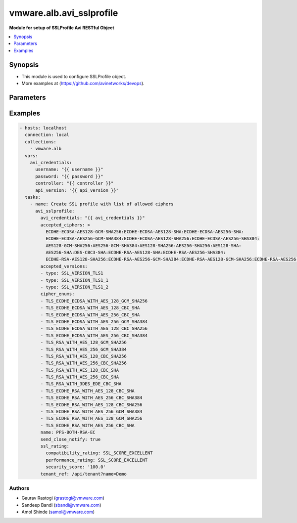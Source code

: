 .. vmware.alb.avi_sslprofile:


**********************************************
vmware.alb.avi_sslprofile
**********************************************

**Module for setup of SSLProfile Avi RESTful Object**


.. contents::
   :local:
   :depth: 1


Synopsis
--------
- This module is used to configure SSLProfile object.
- More examples at (https://github.com/avinetworks/devops).


Parameters
----------

.. raw:: html

    <table  border=0 cellpadding=0 class="documentation-table">
        <tr>
            <th colspan="2">Parameter</th>
            <th>Choices/<font color="blue">Defaults</font></th>
            <th width="100%">Comments</th>
        </tr>
        <tr>
            <td colspan="2">
                <div class="ansibleOptionAnchor" id="parameter-"></div>
                <b>state</b>
                <a class="ansibleOptionLink" href="#parameter-" title="Permalink to this option"></a>
                <div style="font-size: small">
                    <span style="color: purple">str</span>
                </div>
            </td>
            <td>
                <ul style="margin: 0; padding: 0">
                    <li>absent</li>
                    <li><div style="color: blue"><b>present</b>&nbsp;&larr;</div></li>
                </ul>
            </td>
            <td>
                <div style="font-size: small">
                    - The state that should be applied on the entity.
                </div>
            </td>
        </tr>
        <tr>
            <td colspan="2">
                <div class="ansibleOptionAnchor" id="parameter-"></div>
                <b>avi_api_update_method</b>
                <a class="ansibleOptionLink" href="#parameter-" title="Permalink to this option"></a>
                <div style="font-size: small">
                    <span style="color: purple">str</span>
                </div>
            </td>
            <td>
                <ul style="margin: 0; padding: 0">
                    <li><div style="color: blue"><b>put</b>&nbsp;&larr;</div></li>
                    <li>patch</li>
                </ul>
            </td>
            <td>
                <div style="font-size: small">
                    - Default method for object update is HTTP PUT.
                </div>
                <div style="font-size: small">
                    - Setting to patch will override that behavior to use HTTP PATCH.
                </div>
            </td>
        </tr>
        <tr>
            <td colspan="2">
                <div class="ansibleOptionAnchor" id="parameter-"></div>
                <b>avi_api_patch_op</b>
                <a class="ansibleOptionLink" href="#parameter-" title="Permalink to this option"></a>
                <div style="font-size: small">
                    <span style="color: purple">str</span>
                </div>
            </td>
            <td>
                <ul style="margin: 0; padding: 0">
                    <li><div style="color: blue"><b>add</b>&nbsp;&larr;</div></li>
                    <li>replace</li>
                    <li>delete</li>
                    <li>remove</li>
                </ul>
            </td>
            <td>
                <div style="font-size: small">
                    - Patch operation to use when using avi_api_update_method as patch.
                </div>
            </td>
        </tr>
        <tr>
            <td colspan="2">
                <div class="ansibleOptionAnchor" id="parameter-"></div>
                <b>avi_patch_path</b>
                <a class="ansibleOptionLink" href="#parameter-" title="Permalink to this option"></a>
                <div style="font-size: small">
                    <span style="color: purple">str</span>
                </div>
            </td>
            <td></td>
            <td>
                <div style="font-size: small">
                    - Patch path to use when using avi_api_update_method as patch.
                </div>
            </td>
        </tr>
        <tr>
            <td colspan="2">
                <div class="ansibleOptionAnchor" id="parameter-"></div>
                <b>avi_patch_value</b>
                <a class="ansibleOptionLink" href="#parameter-" title="Permalink to this option"></a>
                <div style="font-size: small">
                    <span style="color: purple">str</span>
                </div>
            </td>
            <td></td>
            <td>
                <div style="font-size: small">
                    - Patch value to use when using avi_api_update_method as patch.
                </div>
            </td>
        </tr>
                <tr>
            <td colspan="2">
                <div class="ansibleOptionAnchor" id="parameter-"></div>
                <b>accepted_ciphers</b>
                <a class="ansibleOptionLink" href="#parameter-" title="Permalink to this option"></a>
                <div style="font-size: small">
                    <span style="color: purple">str</span>
                </div>
            </td>
            <td>
                                                            </td>
            <td>
                                                <div style="font-size: small">
                  - Ciphers suites represented as defined by https //www.openssl.org/docs/apps/ciphers.html.
                </div>
                                <div style="font-size: small">
                  - Default value when not specified in API or module is interpreted by Avi Controller as AES:3DES:RC4.
                </div>
                                            </td>
        </tr>
                <tr>
            <td colspan="2">
                <div class="ansibleOptionAnchor" id="parameter-"></div>
                <b>accepted_versions</b>
                <a class="ansibleOptionLink" href="#parameter-" title="Permalink to this option"></a>
                <div style="font-size: small">
                    <span style="color: purple">list</span>
                </div>
            </td>
            <td>
                                <div style="font-size: small">
                <b>required: true</b>
                </div>
                            </td>
            <td>
                                                <div style="font-size: small">
                  - Set of versions accepted by the server.
                </div>
                                <div style="font-size: small">
                  - Minimum of 1 items required.
                </div>
                                            </td>
        </tr>
                <tr>
            <td colspan="2">
                <div class="ansibleOptionAnchor" id="parameter-"></div>
                <b>cipher_enums</b>
                <a class="ansibleOptionLink" href="#parameter-" title="Permalink to this option"></a>
                <div style="font-size: small">
                    <span style="color: purple">list</span>
                </div>
            </td>
            <td>
                                                            </td>
            <td>
                                                <div style="font-size: small">
                  - Enum options - TLS_ECDHE_ECDSA_WITH_AES_128_GCM_SHA256, TLS_ECDHE_ECDSA_WITH_AES_256_GCM_SHA384, TLS_ECDHE_RSA_WITH_AES_128_GCM_SHA256,
                </div>
                                <div style="font-size: small">
                  - TLS_ECDHE_RSA_WITH_AES_256_GCM_SHA384, TLS_ECDHE_ECDSA_WITH_AES_128_CBC_SHA256, TLS_ECDHE_ECDSA_WITH_AES_256_CBC_SHA384,
                </div>
                                <div style="font-size: small">
                  - TLS_ECDHE_RSA_WITH_AES_128_CBC_SHA256, TLS_ECDHE_RSA_WITH_AES_256_CBC_SHA384, TLS_RSA_WITH_AES_128_GCM_SHA256, TLS_RSA_WITH_AES_256_GCM_SHA384,
                </div>
                                <div style="font-size: small">
                  - TLS_RSA_WITH_AES_128_CBC_SHA256, TLS_RSA_WITH_AES_256_CBC_SHA256, TLS_ECDHE_ECDSA_WITH_AES_128_CBC_SHA, TLS_ECDHE_ECDSA_WITH_AES_256_CBC_SHA,
                </div>
                                <div style="font-size: small">
                  - TLS_ECDHE_RSA_WITH_AES_128_CBC_SHA, TLS_ECDHE_RSA_WITH_AES_256_CBC_SHA, TLS_RSA_WITH_AES_128_CBC_SHA, TLS_RSA_WITH_AES_256_CBC_SHA,
                </div>
                                <div style="font-size: small">
                  - TLS_RSA_WITH_3DES_EDE_CBC_SHA, TLS_AES_256_GCM_SHA384...
                </div>
                                <div style="font-size: small">
                  - Allowed in basic(allowed values-
                </div>
                                <div style="font-size: small">
                  - tls_ecdhe_ecdsa_with_aes_128_gcm_sha256,tls_ecdhe_ecdsa_with_aes_256_gcm_sha384,tls_ecdhe_rsa_with_aes_128_gcm_sha256,tls_ecdhe_rsa_with_aes_256_gcm_sha384,tls_ecdhe_ecdsa_with_aes_128_cbc_sha256,tls_ecdhe_ecdsa_with_aes_256_cbc_sha384,tls_ecdhe_rsa_with_aes_128_cbc_sha256,tls_ecdhe_rsa_with_aes_256_cbc_sha384,tls_rsa_with_aes_128_gcm_sha256,tls_rsa_with_aes_256_gcm_sha384,tls_rsa_with_aes_128_cbc_sha256,tls_rsa_with_aes_256_cbc_sha256,tls_ecdhe_ecdsa_with_aes_128_cbc_sha,tls_ecdhe_ecdsa_with_aes_256_cbc_sha,tls_ecdhe_rsa_with_aes_128_cbc_sha,tls_ecdhe_rsa_with_aes_256_cbc_sha,tls_rsa_with_aes_128_cbc_sha,tls_rsa_with_aes_256_cbc_sha,tls_rsa_with_3des_ede_cbc_sha)
                </div>
                                <div style="font-size: small">
                  - edition, essentials(allowed values-
                </div>
                                <div style="font-size: small">
                  - tls_ecdhe_ecdsa_with_aes_128_gcm_sha256,tls_ecdhe_ecdsa_with_aes_256_gcm_sha384,tls_ecdhe_rsa_with_aes_128_gcm_sha256,tls_ecdhe_rsa_with_aes_256_gcm_sha384,tls_ecdhe_ecdsa_with_aes_128_cbc_sha256,tls_ecdhe_ecdsa_with_aes_256_cbc_sha384,tls_ecdhe_rsa_with_aes_128_cbc_sha256,tls_ecdhe_rsa_with_aes_256_cbc_sha384,tls_rsa_with_aes_128_gcm_sha256,tls_rsa_with_aes_256_gcm_sha384,tls_rsa_with_aes_128_cbc_sha256,tls_rsa_with_aes_256_cbc_sha256,tls_ecdhe_ecdsa_with_aes_128_cbc_sha,tls_ecdhe_ecdsa_with_aes_256_cbc_sha,tls_ecdhe_rsa_with_aes_128_cbc_sha,tls_ecdhe_rsa_with_aes_256_cbc_sha,tls_rsa_with_aes_128_cbc_sha,tls_rsa_with_aes_256_cbc_sha,tls_rsa_with_3des_ede_cbc_sha)
                </div>
                                <div style="font-size: small">
                  - edition, enterprise edition.
                </div>
                                            </td>
        </tr>
                <tr>
            <td colspan="2">
                <div class="ansibleOptionAnchor" id="parameter-"></div>
                <b>ciphersuites</b>
                <a class="ansibleOptionLink" href="#parameter-" title="Permalink to this option"></a>
                <div style="font-size: small">
                    <span style="color: purple">str</span>
                </div>
            </td>
            <td>
                                                            </td>
            <td>
                                                <div style="font-size: small">
                  - Tls 1.3 ciphers suites represented as defined by u(https //www.openssl.org/docs/manmaster/man1/ciphers.html).
                </div>
                                <div style="font-size: small">
                  - Field introduced in 18.2.6.
                </div>
                                <div style="font-size: small">
                  - Allowed in basic edition, essentials edition, enterprise edition.
                </div>
                                <div style="font-size: small">
                  - Special default for basic edition is tls_aes_256_gcm_sha384-tls_aes_128_gcm_sha256, essentials edition is
                </div>
                                <div style="font-size: small">
                  - tls_aes_256_gcm_sha384-tls_aes_128_gcm_sha256, enterprise is tls_aes_256_gcm_sha384-tls_chacha20_poly1305_sha256-tls_aes_128_gcm_sha256.
                </div>
                                <div style="font-size: small">
                  - Default value when not specified in API or module is interpreted by Avi Controller as
                </div>
                                <div style="font-size: small">
                  - TLS_AES_256_GCM_SHA384:TLS_CHACHA20_POLY1305_SHA256:TLS_AES_128_GCM_SHA256.
                </div>
                                            </td>
        </tr>
                <tr>
            <td colspan="2">
                <div class="ansibleOptionAnchor" id="parameter-"></div>
                <b>configpb_attributes</b>
                <a class="ansibleOptionLink" href="#parameter-" title="Permalink to this option"></a>
                <div style="font-size: small">
                    <span style="color: purple">dict</span>
                </div>
            </td>
            <td>
                                                            </td>
            <td>
                                                <div style="font-size: small">
                  - Protobuf versioning for config pbs.
                </div>
                                <div style="font-size: small">
                  - Field introduced in 21.1.1.
                </div>
                                            </td>
        </tr>
                <tr>
            <td colspan="2">
                <div class="ansibleOptionAnchor" id="parameter-"></div>
                <b>description</b>
                <a class="ansibleOptionLink" href="#parameter-" title="Permalink to this option"></a>
                <div style="font-size: small">
                    <span style="color: purple">str</span>
                </div>
            </td>
            <td>
                                                            </td>
            <td>
                                                <div style="font-size: small">
                  - User defined description for the object.
                </div>
                                            </td>
        </tr>
                <tr>
            <td colspan="2">
                <div class="ansibleOptionAnchor" id="parameter-"></div>
                <b>dhparam</b>
                <a class="ansibleOptionLink" href="#parameter-" title="Permalink to this option"></a>
                <div style="font-size: small">
                    <span style="color: purple">str</span>
                </div>
            </td>
            <td>
                                                            </td>
            <td>
                                                <div style="font-size: small">
                  - Dh parameters used in ssl.
                </div>
                                <div style="font-size: small">
                  - At this time, it is not configurable and is set to 2048 bits.
                </div>
                                            </td>
        </tr>
                <tr>
            <td colspan="2">
                <div class="ansibleOptionAnchor" id="parameter-"></div>
                <b>ec_named_curve</b>
                <a class="ansibleOptionLink" href="#parameter-" title="Permalink to this option"></a>
                <div style="font-size: small">
                    <span style="color: purple">str</span>
                </div>
            </td>
            <td>
                                                            </td>
            <td>
                                                <div style="font-size: small">
                  - Elliptic curve cryptography namedcurves (tls supported groups)represented as defined by rfc 8422-section 5.1.1 andhttps
                </div>
                                <div style="font-size: small">
                  - //www.openssl.org/docs/man1.1.0/man3/ssl_ctx_set1_curves.html.
                </div>
                                <div style="font-size: small">
                  - Field introduced in 21.1.1.
                </div>
                                <div style="font-size: small">
                  - Default value when not specified in API or module is interpreted by Avi Controller as auto.
                </div>
                                            </td>
        </tr>
                <tr>
            <td colspan="2">
                <div class="ansibleOptionAnchor" id="parameter-"></div>
                <b>enable_early_data</b>
                <a class="ansibleOptionLink" href="#parameter-" title="Permalink to this option"></a>
                <div style="font-size: small">
                    <span style="color: purple">bool</span>
                </div>
            </td>
            <td>
                                                            </td>
            <td>
                                                <div style="font-size: small">
                  - Enable early data processing for tls1.3 connections.
                </div>
                                <div style="font-size: small">
                  - Field introduced in 18.2.6.
                </div>
                                <div style="font-size: small">
                  - Allowed in basic(allowed values- false) edition, essentials(allowed values- false) edition, enterprise edition.
                </div>
                                <div style="font-size: small">
                  - Default value when not specified in API or module is interpreted by Avi Controller as False.
                </div>
                                            </td>
        </tr>
                <tr>
            <td colspan="2">
                <div class="ansibleOptionAnchor" id="parameter-"></div>
                <b>enable_ssl_session_reuse</b>
                <a class="ansibleOptionLink" href="#parameter-" title="Permalink to this option"></a>
                <div style="font-size: small">
                    <span style="color: purple">bool</span>
                </div>
            </td>
            <td>
                                                            </td>
            <td>
                                                <div style="font-size: small">
                  - Enable ssl session re-use.
                </div>
                                <div style="font-size: small">
                  - Default value when not specified in API or module is interpreted by Avi Controller as True.
                </div>
                                            </td>
        </tr>
                <tr>
            <td colspan="2">
                <div class="ansibleOptionAnchor" id="parameter-"></div>
                <b>labels</b>
                <a class="ansibleOptionLink" href="#parameter-" title="Permalink to this option"></a>
                <div style="font-size: small">
                    <span style="color: purple">list</span>
                </div>
            </td>
            <td>
                                                            </td>
            <td>
                                                <div style="font-size: small">
                  - Key value pairs for granular object access control.
                </div>
                                <div style="font-size: small">
                  - Also allows for classification and tagging of similar objects.
                </div>
                                <div style="font-size: small">
                  - Field deprecated in 20.1.5.
                </div>
                                <div style="font-size: small">
                  - Field introduced in 20.1.2.
                </div>
                                <div style="font-size: small">
                  - Maximum of 4 items allowed.
                </div>
                                            </td>
        </tr>
                <tr>
            <td colspan="2">
                <div class="ansibleOptionAnchor" id="parameter-"></div>
                <b>markers</b>
                <a class="ansibleOptionLink" href="#parameter-" title="Permalink to this option"></a>
                <div style="font-size: small">
                    <span style="color: purple">list</span>
                </div>
            </td>
            <td>
                                                            </td>
            <td>
                                                <div style="font-size: small">
                  - List of labels to be used for granular rbac.
                </div>
                                <div style="font-size: small">
                  - Field introduced in 20.1.5.
                </div>
                                <div style="font-size: small">
                  - Allowed in basic edition, essentials edition, enterprise edition.
                </div>
                                            </td>
        </tr>
                <tr>
            <td colspan="2">
                <div class="ansibleOptionAnchor" id="parameter-"></div>
                <b>name</b>
                <a class="ansibleOptionLink" href="#parameter-" title="Permalink to this option"></a>
                <div style="font-size: small">
                    <span style="color: purple">str</span>
                </div>
            </td>
            <td>
                                <div style="font-size: small">
                <b>required: true</b>
                </div>
                            </td>
            <td>
                                                <div style="font-size: small">
                  - Name of the object.
                </div>
                                            </td>
        </tr>
                <tr>
            <td colspan="2">
                <div class="ansibleOptionAnchor" id="parameter-"></div>
                <b>prefer_client_cipher_ordering</b>
                <a class="ansibleOptionLink" href="#parameter-" title="Permalink to this option"></a>
                <div style="font-size: small">
                    <span style="color: purple">bool</span>
                </div>
            </td>
            <td>
                                                            </td>
            <td>
                                                <div style="font-size: small">
                  - Prefer the ssl cipher ordering presented by the client during the ssl handshake over the one specified in the ssl profile.
                </div>
                                <div style="font-size: small">
                  - Default value when not specified in API or module is interpreted by Avi Controller as False.
                </div>
                                            </td>
        </tr>
                <tr>
            <td colspan="2">
                <div class="ansibleOptionAnchor" id="parameter-"></div>
                <b>send_close_notify</b>
                <a class="ansibleOptionLink" href="#parameter-" title="Permalink to this option"></a>
                <div style="font-size: small">
                    <span style="color: purple">bool</span>
                </div>
            </td>
            <td>
                                                            </td>
            <td>
                                                <div style="font-size: small">
                  - Send 'close notify' alert message for a clean shutdown of the ssl connection.
                </div>
                                <div style="font-size: small">
                  - Default value when not specified in API or module is interpreted by Avi Controller as True.
                </div>
                                            </td>
        </tr>
                <tr>
            <td colspan="2">
                <div class="ansibleOptionAnchor" id="parameter-"></div>
                <b>signature_algorithm</b>
                <a class="ansibleOptionLink" href="#parameter-" title="Permalink to this option"></a>
                <div style="font-size: small">
                    <span style="color: purple">str</span>
                </div>
            </td>
            <td>
                                                            </td>
            <td>
                                                <div style="font-size: small">
                  - Signature algorithms represented as defined by rfc5246-section 7.4.1.4.1 andhttps
                </div>
                                <div style="font-size: small">
                  - //www.openssl.org/docs/man1.1.0/man3/ssl_ctx_set1_client_sigalgs_list.html.
                </div>
                                <div style="font-size: small">
                  - Field introduced in 21.1.1.
                </div>
                                <div style="font-size: small">
                  - Default value when not specified in API or module is interpreted by Avi Controller as auto.
                </div>
                                            </td>
        </tr>
                <tr>
            <td colspan="2">
                <div class="ansibleOptionAnchor" id="parameter-"></div>
                <b>ssl_rating</b>
                <a class="ansibleOptionLink" href="#parameter-" title="Permalink to this option"></a>
                <div style="font-size: small">
                    <span style="color: purple">dict</span>
                </div>
            </td>
            <td>
                                                            </td>
            <td>
                                                <div style="font-size: small">
                  - Sslrating settings for sslprofile.
                </div>
                                            </td>
        </tr>
                <tr>
            <td colspan="2">
                <div class="ansibleOptionAnchor" id="parameter-"></div>
                <b>ssl_session_timeout</b>
                <a class="ansibleOptionLink" href="#parameter-" title="Permalink to this option"></a>
                <div style="font-size: small">
                    <span style="color: purple">int</span>
                </div>
            </td>
            <td>
                                                            </td>
            <td>
                                                <div style="font-size: small">
                  - The amount of time in seconds before an ssl session expires.
                </div>
                                <div style="font-size: small">
                  - Unit is sec.
                </div>
                                <div style="font-size: small">
                  - Default value when not specified in API or module is interpreted by Avi Controller as 86400.
                </div>
                                            </td>
        </tr>
                <tr>
            <td colspan="2">
                <div class="ansibleOptionAnchor" id="parameter-"></div>
                <b>tags</b>
                <a class="ansibleOptionLink" href="#parameter-" title="Permalink to this option"></a>
                <div style="font-size: small">
                    <span style="color: purple">list</span>
                </div>
            </td>
            <td>
                                                            </td>
            <td>
                                                <div style="font-size: small">
                  - List of tag.
                </div>
                                            </td>
        </tr>
                <tr>
            <td colspan="2">
                <div class="ansibleOptionAnchor" id="parameter-"></div>
                <b>tenant_ref</b>
                <a class="ansibleOptionLink" href="#parameter-" title="Permalink to this option"></a>
                <div style="font-size: small">
                    <span style="color: purple">str</span>
                </div>
            </td>
            <td>
                                                            </td>
            <td>
                                                <div style="font-size: small">
                  - It is a reference to an object of type tenant.
                </div>
                                            </td>
        </tr>
                <tr>
            <td colspan="2">
                <div class="ansibleOptionAnchor" id="parameter-"></div>
                <b>type</b>
                <a class="ansibleOptionLink" href="#parameter-" title="Permalink to this option"></a>
                <div style="font-size: small">
                    <span style="color: purple">str</span>
                </div>
            </td>
            <td>
                                                            </td>
            <td>
                                                <div style="font-size: small">
                  - Ssl profile type.
                </div>
                                <div style="font-size: small">
                  - Enum options - SSL_PROFILE_TYPE_APPLICATION, SSL_PROFILE_TYPE_SYSTEM.
                </div>
                                <div style="font-size: small">
                  - Field introduced in 17.2.8.
                </div>
                                <div style="font-size: small">
                  - Default value when not specified in API or module is interpreted by Avi Controller as SSL_PROFILE_TYPE_APPLICATION.
                </div>
                                            </td>
        </tr>
                <tr>
            <td colspan="2">
                <div class="ansibleOptionAnchor" id="parameter-"></div>
                <b>url</b>
                <a class="ansibleOptionLink" href="#parameter-" title="Permalink to this option"></a>
                <div style="font-size: small">
                    <span style="color: purple">str</span>
                </div>
            </td>
            <td>
                                                            </td>
            <td>
                                                <div style="font-size: small">
                  - Avi controller URL of the object.
                </div>
                                            </td>
        </tr>
                <tr>
            <td colspan="2">
                <div class="ansibleOptionAnchor" id="parameter-"></div>
                <b>uuid</b>
                <a class="ansibleOptionLink" href="#parameter-" title="Permalink to this option"></a>
                <div style="font-size: small">
                    <span style="color: purple">str</span>
                </div>
            </td>
            <td>
                                                            </td>
            <td>
                                                <div style="font-size: small">
                  - Unique object identifier of the object.
                </div>
                                            </td>
        </tr>
            </table>
    <br/>


Examples
--------

.. code-block:: yaml

    - hosts: localhost
      connection: local
      collections:
        - vmware.alb
      vars:
        avi_credentials:
          username: "{{ username }}"
          password: "{{ password }}"
          controller: "{{ controller }}"
          api_version: "{{ api_version }}"
      tasks:        
        - name: Create SSL profile with list of allowed ciphers
          avi_sslprofile:
            avi_credentials: "{{ avi_credentials }}"
            accepted_ciphers: >
              ECDHE-ECDSA-AES128-GCM-SHA256:ECDHE-ECDSA-AES128-SHA:ECDHE-ECDSA-AES256-SHA:
              ECDHE-ECDSA-AES256-GCM-SHA384:ECDHE-ECDSA-AES128-SHA256:ECDHE-ECDSA-AES256-SHA384:
              AES128-GCM-SHA256:AES256-GCM-SHA384:AES128-SHA256:AES256-SHA256:AES128-SHA:
              AES256-SHA:DES-CBC3-SHA:ECDHE-RSA-AES128-SHA:ECDHE-RSA-AES256-SHA384:
              ECDHE-RSA-AES128-SHA256:ECDHE-RSA-AES256-GCM-SHA384:ECDHE-RSA-AES128-GCM-SHA256:ECDHE-RSA-AES256-SHA
            accepted_versions:
            - type: SSL_VERSION_TLS1
            - type: SSL_VERSION_TLS1_1
            - type: SSL_VERSION_TLS1_2
            cipher_enums:
            - TLS_ECDHE_ECDSA_WITH_AES_128_GCM_SHA256
            - TLS_ECDHE_ECDSA_WITH_AES_128_CBC_SHA
            - TLS_ECDHE_ECDSA_WITH_AES_256_CBC_SHA
            - TLS_ECDHE_ECDSA_WITH_AES_256_GCM_SHA384
            - TLS_ECDHE_ECDSA_WITH_AES_128_CBC_SHA256
            - TLS_ECDHE_ECDSA_WITH_AES_256_CBC_SHA384
            - TLS_RSA_WITH_AES_128_GCM_SHA256
            - TLS_RSA_WITH_AES_256_GCM_SHA384
            - TLS_RSA_WITH_AES_128_CBC_SHA256
            - TLS_RSA_WITH_AES_256_CBC_SHA256
            - TLS_RSA_WITH_AES_128_CBC_SHA
            - TLS_RSA_WITH_AES_256_CBC_SHA
            - TLS_RSA_WITH_3DES_EDE_CBC_SHA
            - TLS_ECDHE_RSA_WITH_AES_128_CBC_SHA
            - TLS_ECDHE_RSA_WITH_AES_256_CBC_SHA384
            - TLS_ECDHE_RSA_WITH_AES_128_CBC_SHA256
            - TLS_ECDHE_RSA_WITH_AES_256_GCM_SHA384
            - TLS_ECDHE_RSA_WITH_AES_128_GCM_SHA256
            - TLS_ECDHE_RSA_WITH_AES_256_CBC_SHA
            name: PFS-BOTH-RSA-EC
            send_close_notify: true
            ssl_rating:
              compatibility_rating: SSL_SCORE_EXCELLENT
              performance_rating: SSL_SCORE_EXCELLENT
              security_score: '100.0'
            tenant_ref: /api/tenant?name=Demo



Authors
~~~~~~~
- Gaurav Rastogi (grastogi@vmware.com)
- Sandeep Bandi (sbandi@vmware.com)
- Amol Shinde (samol@vmware.com)



